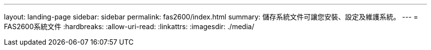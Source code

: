 ---
layout: landing-page 
sidebar: sidebar 
permalink: fas2600/index.html 
summary: 儲存系統文件可讓您安裝、設定及維護系統。 
---
= FAS2600系統文件
:hardbreaks:
:allow-uri-read: 
:linkattrs: 
:imagesdir: ./media/



